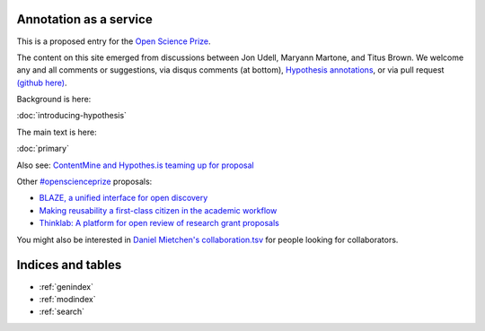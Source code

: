 .. labibi documentation master file, created by
   sphinx-quickstart on Sun Nov  4 10:10:29 2012.
   You can adapt this file completely to your liking, but it should at least
   contain the root `toctree` directive.

Annotation as a service
=======================

This is a proposed entry for the `Open Science Prize <https://www.openscienceprize.org/>`__.

The content on this site emerged from discussions between Jon Udell,
Maryann Martone, and Titus Brown.  We welcome any and all comments or
suggestions, via disqus comments (at bottom), `Hypothesis annotations
<http://hypothes.is>`__, or via pull request `(github here)
<https://github.com/ctb/2016-aesir/>`__.

Background is here:

:doc:`introducing-hypothesis`

The main text is here:

:doc:`primary`

Also see: `ContentMine and Hypothes.is teaming up for proposal <http://contentmine.org/2016/02/open-science-prize-contentmine-and-hypothes-is-teaming-up-for-proposal/>`__

Other `#openscienceprize <https://twitter.com/search?f=tweets&vertical=default&q=%23openscienceprize&src=typd>`__ proposals:

* `BLAZE, a unified interface for open discovery <https://github.com/pkraker/open-discovery/>`__
* `Making reusability a first-class citizen in the academic workflow <https://github.com/betatim/openscienceprize/>`__
* `Thinklab: A platform for open review of research grant proposals <http://thinklab.com/p/thinklabOSP>`__

You might also be interested in `Daniel Mietchen's collaboration.tsv
<https://github.com/Daniel-Mietchen/open-science-prize/blob/master/collaboration.tsv>`__
for people looking for collaborators.

Indices and tables
==================

* :ref:`genindex`
* :ref:`modindex`
* :ref:`search`


